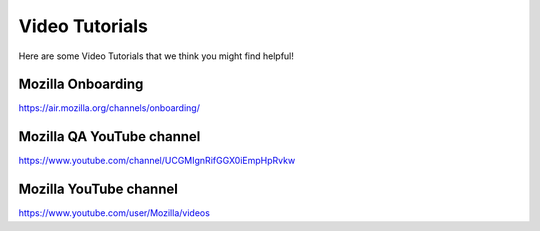 Video Tutorials
=======

Here are some Video Tutorials that we think you might find helpful!

Mozilla Onboarding
---------------------------
https://air.mozilla.org/channels/onboarding/

Mozilla QA YouTube channel
-------------------------
https://www.youtube.com/channel/UCGMIgnRifGGX0iEmpHpRvkw

Mozilla YouTube channel
----------------------- 
https://www.youtube.com/user/Mozilla/videos
